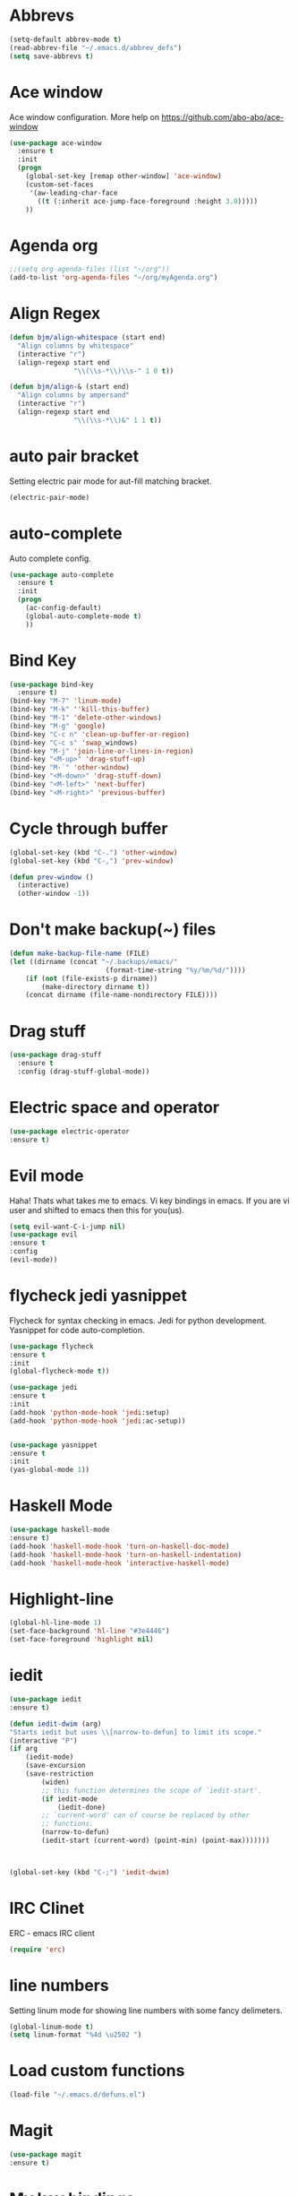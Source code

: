 * Abbrevs
#+BEGIN_SRC emacs-lisp
(setq-default abbrev-mode t)
(read-abbrev-file "~/.emacs.d/abbrev_defs")
(setq save-abbrevs t)
#+END_SRC
* Ace window
  Ace window configuration.
  More help on https://github.com/abo-abo/ace-window

  #+BEGIN_SRC emacs-lisp
    (use-package ace-window
      :ensure t
      :init
      (progn
        (global-set-key [remap other-window] 'ace-window)
        (custom-set-faces
         '(aw-leading-char-face
           ((t (:inherit ace-jump-face-foreground :height 3.0)))))
        ))
  #+END_SRC
* Agenda org
  #+BEGIN_SRC emacs-lisp
 ;;(setq org-agenda-files (list "~/org"))
 (add-to-list 'org-agenda-files "~/org/myAgenda.org")
  #+END_SRC
* Align Regex
#+BEGIN_SRC emacs-lisp
(defun bjm/align-whitespace (start end)
  "Align columns by whitespace"
  (interactive "r")
  (align-regexp start end
                "\\(\\s-*\\)\\s-" 1 0 t))

(defun bjm/align-& (start end)
  "Align columns by ampersand"
  (interactive "r")
  (align-regexp start end
                "\\(\\s-*\\)&" 1 1 t))
#+END_SRC
* auto pair bracket
  Setting electric pair mode for aut-fill matching bracket.

  #+BEGIN_SRC emacs-lisp
    (electric-pair-mode)
  #+END_SRC

* auto-complete
  Auto complete config.
  #+BEGIN_SRC emacs-lisp
    (use-package auto-complete
      :ensure t
      :init
      (progn
        (ac-config-default)
        (global-auto-complete-mode t)
        ))
  #+END_SRC

* Bind Key
  #+BEGIN_SRC emacs-lisp
    (use-package bind-key
      :ensure t)
    (bind-key "M-7" 'linum-mode)
    (bind-key "M-k" ''kill-this-buffer)
    (bind-key "M-1" 'delete-other-windows)
    (bind-key "M-g" 'google)
    (bind-key "C-c n" 'clean-up-buffer-or-region)
    (bind-key "C-c s" 'swap_windows)
    (bind-key "M-j" 'join-line-or-lines-in-region)
    (bind-key "<M-up>" 'drag-stuff-up)
    (bind-key "M-`" 'other-window)
    (bind-key "<M-down>" 'drag-stuff-down)
    (bind-key "<M-left>" 'next-buffer)
    (bind-key "<M-right>" 'previous-buffer)

  #+END_SRC
# ;; * Hide Unwanted Buffers
# #+BEGIN_SRC emacs-lisp
# ;; Makes *scratch* empty.
# (setq initial-scratch-message "")

# ;; Removes *scratch* from buffer after the mode has been set.
# (defun remove-scratch-buffer ()
#   (if (get-buffer "*scratch*")
#       (kill-buffer "*scratch*")))
# (add-hook 'after-change-major-mode-hook 'remove-scratch-buffer)

# ;; Removes *messages* from the buffer.
# (setq-default message-log-max nil)
# (kill-buffer "*Messages*")

# ;; Removes *Completions* from buffer after you've opened a file.
# (add-hook 'minibuffer-exit-hook
#       '(lambda ()
#          (let ((buffer "*Completions*"))
#            (and (get-buffer buffer)
#                 (kill-buffer buffer)))))

# ;; Don't show *Buffer list* when opening multiple files at the same time.
# (setq inhibit-startup-buffer-menu t)

# ;; Show only one active window when opening multiple files at the same time.
# (add-hook 'window-setup-hook 'delete-other-windows)

# #+END_SRC
* Cycle through buffer
  #+BEGIN_SRC emacs-lisp
  (global-set-key (kbd "C-.") 'other-window)
  (global-set-key (kbd "C-,") 'prev-window)

  (defun prev-window ()
    (interactive)
    (other-window -1))

  #+END_SRC
* Don't make backup(~) files
  #+BEGIN_SRC emacs-lisp
    (defun make-backup-file-name (FILE)
    (let ((dirname (concat "~/.backups/emacs/"
                            (format-time-string "%y/%m/%d/"))))
        (if (not (file-exists-p dirname))
            (make-directory dirname t))
        (concat dirname (file-name-nondirectory FILE))))
  #+END_SRC

* Drag stuff
#+BEGIN_SRC emacs-lisp
  (use-package drag-stuff
    :ensure t
    :config (drag-stuff-global-mode))
#+END_SRC
* Electric space and operator
  #+BEGIN_SRC emacs-lisp
  (use-package electric-operator
  :ensure t)
  #+END_SRC

* Evil mode
  Haha! Thats what takes me to emacs.
  Vi key bindings in emacs.
  If you are vi user and shifted to emacs
  then this for you(us).

  #+BEGIN_SRC emacs-lisp
    (setq evil-want-C-i-jump nil)
    (use-package evil
    :ensure t
    :config
    (evil-mode))
  #+END_SRC

* flycheck jedi yasnippet
  Flycheck for syntax checking in emacs.
  Jedi for python development.
  Yasnippet for code auto-completion.

  #+BEGIN_SRC emacs-lisp
    (use-package flycheck
    :ensure t
    :init
    (global-flycheck-mode t))

    (use-package jedi
    :ensure t
    :init
    (add-hook 'python-mode-hook 'jedi:setup)
    (add-hook 'python-mode-hook 'jedi:ac-setup))


    (use-package yasnippet
    :ensure t
    :init
    (yas-global-mode 1))
  #+END_SRC

* Haskell Mode

  #+BEGIN_SRC emacs-lisp
  (use-package haskell-mode
  :ensure t)
  (add-hook 'haskell-mode-hook 'turn-on-haskell-doc-mode)
  (add-hook 'haskell-mode-hook 'turn-on-haskell-indentation)
  (add-hook 'haskell-mode-hook 'interactive-haskell-mode)
  #+END_SRC
* Highlight-line
#+BEGIN_SRC emacs-lisp
  (global-hl-line-mode 1)
  (set-face-background 'hl-line "#3e4446")
  (set-face-foreground 'highlight nil)
#+END_SRC
* iedit
  #+BEGIN_SRC emacs-lisp
    (use-package iedit
    :ensure t)

    (defun iedit-dwim (arg)
    "Starts iedit but uses \\[narrow-to-defun] to limit its scope."
    (interactive "P")
    (if arg
        (iedit-mode)
        (save-excursion
        (save-restriction
            (widen)
            ;; this function determines the scope of `iedit-start'.
            (if iedit-mode
                (iedit-done)
            ;; `current-word' can of course be replaced by other
            ;; functions.
            (narrow-to-defun)
            (iedit-start (current-word) (point-min) (point-max)))))))



    (global-set-key (kbd "C-;") 'iedit-dwim)
  #+END_SRC

* IRC Clinet
  ERC - emacs IRC client

  #+BEGIN_SRC emacs-lisp
    (require 'erc)
  #+END_SRC

* line numbers
  Setting linum mode for showing line numbers with
  some fancy delimeters.

  #+BEGIN_SRC emacs-lisp
    (global-linum-mode t)
    (setq linum-format "%4d \u2502 ")
  #+END_SRC

* Load custom functions
  #+BEGIN_SRC emacs-lisp
  (load-file "~/.emacs.d/defuns.el")
  #+END_SRC
* Magit

  #+BEGIN_SRC emacs-lisp
    (use-package magit
    :ensure t)
  #+END_SRC

* My key bindings
  
* Neo Tree
  #+BEGIN_SRC emacs-lisp
  (add-to-list 'load-path "/home/saurabh/.emacs.d/elpa/neotree")
  (require 'neotree)
  (global-set-key [f8] 'neotree-toggle)
  (global-set-key [f7] 'neotree-enter)
  (global-set-key [f9] 'flycheck-mode)
  (setq neo-theme (if (display-graphic-p) 'icons 'arrow))
  #+END_SRC
* Open-file-at-cursor
  Function to open a file at a cursor but without prompting for
  yes or no.

  #+BEGIN_SRC emacs-lisp
    (defun xah-open-file-at-cursor ()
    "Open the file path under cursor.
    Using given emacs function find-file-at-point but without prompt"
    (interactive)
    (let ((-path (if (use-region-p)
                    (buffer-substring-no-properties (region-beginning) (region-end))
                    (let (p0 p1 p2)
                    (setq p0 (point))
                    ;; chars that are likely to be delimiters of full path, e.g. space, tabs, brakets.
                    (skip-chars-backward "^  \"\t\n`'|()[]{}<>〔〕“”〈〉《》【】〖〗«»‹›·。\\`")
                    (setq p1 (point))
                    (goto-char p0)
                    (skip-chars-forward "^  \"\t\n`'|()[]{}<>〔〕“”〈〉《》【】〖〗«»‹›·。\\'")
                    (setq p2 (point))
                    (goto-char p0)
                    (buffer-substring-no-properties p1 p2)))))
        (if (string-match-p "\\`https?://" -path)
            (browse-url -path)
        (progn ; not starting “http://”
            (if (string-match "^\\`\\(.+?\\):\\([0-9]+\\)\\'" -path)
                (progn
                (let (
                        (-fpath (match-string 1 -path))
                        (-line-num (string-to-number (match-string 2 -path))))
                    (if (file-exists-p -fpath)
                        (progn
                        (find-file -fpath)
                        (goto-char 1)
                        (forward-line (1- -line-num)))
                    (progn
                        (when (y-or-n-p (format "file doesn't exist: 「%s」. Create?" -fpath))
                        (find-file -fpath))))))
            (progn
                (if (file-exists-p -path)
                    (find-file -path)
                (if (file-exists-p (concat -path ".el"))
                    (find-file (concat -path ".el"))
                    (when (y-or-n-p (format "file doesn't exist: 「%s」. Create?" -path))
                    (find-file -path ))))))))))
  #+END_SRC
* org-mode setup
  Ensuring org mode.

  #+BEGIN_SRC emacs-lisp
    (use-package org
    :ensure t)
  #+END_SRC

  I want to see bullets instead of asterisks in org mode.

  #+BEGIN_SRC emacs-lisp
    (use-package org-bullets
    :ensure t
    :config
    (add-hook 'org-mode-hook (lambda () (org-bullets-mode 1))))
  #+END_SRC

  Down pointing arrow instead of typical "..." default org-mode symbol at the
  end of heading.

  #+BEGIN_SRC emacs-lisp
    (setq org-ellipsis "⤵")
  #+END_SRC

  Loading language interpreters to org-mode as org-load-languages

  #+BEGIN_SRC emacs-lisp
    (org-babel-do-load-languages
    'org-babel-load-languages
    '((python . t)))
  #+END_SRC

* Package Manager
  Setting package-archives melpa and package initialization.

  #+BEGIN_SRC emacs-lisp
    (require 'package)
    (setq package-enable-at-startup nil)
    (add-to-list 'package-archives
            '("melpa" . "https://melpa.org/packages/"))
    (package-initialize)
    (setq inhibit-startup-message t) ;; get rid of startup screen
    (unless (package-installed-p 'use-package)
        (package-refresh-contents)
        (package-install 'use-package))
  #+END_SRC

* Personal key bindings.

  #+BEGIN_SRC emacs-lisp
 (defun load-emacs-org () (interactive) (find-file "~/.emacs.d/emacs.org"))
 (defun electric-modes ()
        (interactive)
        (electric-spacing-mode t)
        (electric-operator-mode t))
 (global-set-key (kbd "C-c a") 'org-agenda) ;;get agenda in org mode
 (global-set-key (kbd "C-c f") 'xah-open-file-at-cursor) ;; open file under cursor
 (global-set-key (kbd "M-f") 'comint-dynamic-complete-filename) ;; complete file-path
 (global-set-key (kbd "<f1>") 'string-inflection-all-cycle) ;; string-inflection-all-cycle
 (global-set-key (kbd "C-c C-g") 'load-emacs-org) ;; string-inflection-all-cycle
 (global-set-key (kbd "C-x C-g") 'electric-modes) ;; string-inflection-all-cycle
 (global-set-key (kbd "C-+") 'text-scale-increase)
 (global-set-key (kbd "C--") 'text-scale-decrease)
  #+END_SRC

  #+RESULTS:
  : load-emacs-org

* PHP Mode
  #+BEGIN_SRC emacs-lisp
  (use-package php-mode
  :ensure t)
  #+END_SRC

  #+BEGIN_SRC emacs-lisp
  (use-package web-mode
  :ensure t)
  #+END_SRC

* save place
  Remember last position in a file.

  #+BEGIN_SRC emacs-lisp
  (use-package saveplace
  :ensure t
  :init (save-place-mode))
  #+END_SRC

* Scroll one line
#+BEGIN_SRC emacs-lisp
(setq scroll-step 1)
#+END_SRC
* Show parenthesis
  Show parenthesis matching.

  #+BEGIN_SRC emacs-lisp
    (show-paren-mode t)
  #+END_SRC

* string-inflection-all-cycle
* Swipper and Counsel
  Some fancy search configurations with key-bindings.

  #+BEGIN_SRC emacs-lisp
    (use-package counsel
      :ensure t
      )

    (use-package swiper
      :ensure try
      :config
      (progn
        (ivy-mode 1)
        (setq ivy-use-virtual-buffers t)
        (global-set-key "\C-s" 'swiper)
        (global-set-key (kbd "C-c C-r") 'ivy-resume)
        (global-set-key (kbd "<f6>") 'ivy-resume)
        (global-set-key (kbd "M-x") 'counsel-M-x)
        (global-set-key (kbd "C-x C-f") 'counsel-find-file)
        (global-set-key (kbd "C-c g") 'counsel-git)
        (global-set-key (kbd "C-c j") 'counsel-git-grep)
        (global-set-key (kbd "C-c k") 'counsel-ag)
        (global-set-key (kbd "C-x l") 'counsel-locate)
        (global-set-key (kbd "C-S-o") 'counsel-rhythmbox)
        (define-key read-expression-map (kbd "C-r") 'counsel-expression-history)
        ))

    (use-package avy
      :ensure t
      :bind ("M-s" . avy-goto-char))

    (use-package avy
      :ensure t
      :config
      (avy-setup-default))

  #+END_SRC

* Theme config
  Treat all themes as safe. Avoiding prompt for yes and no.

  #+BEGIN_SRC emacs-lisp
  (setq custom-safe-themes t)
  #+END_SRC

  Ensuring badger-thene package is installed and loaded
  #+BEGIN_SRC emacs-lisp
    (use-package monokai-theme
    :ensure t
    :config (load-theme 'monokai))
  #+END_SRC

* try package
  Try is use to just try any specific package of current session.
  It does not install any package for future sessions.

  #+BEGIN_SRC emacs-lisp
    (use-package try
    :ensure t)
  #+END_SRC

* Whick Key
  Shows all configuraion of pressed key(s).

  #+BEGIN_SRC emacs-lisp
    (use-package which-key
    :ensure t
    :config
    (which-key-mode))
  #+END_SRC

* Yes or No
  #+BEGIN_SRC emacs-lisp
(defalias 'yes-or-no-p 'y-or-n-p)
  #+END_SRC


